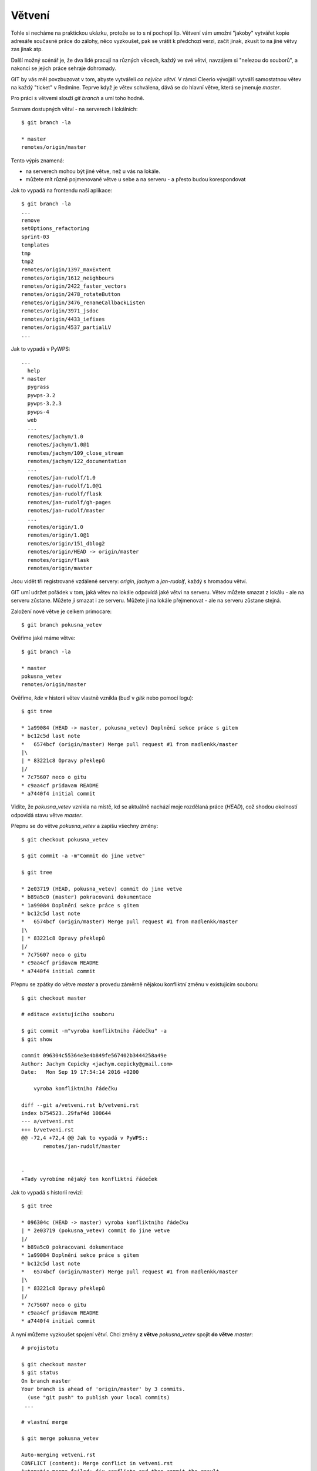 Větvení
=======

Tohle si necháme na praktickou ukázku, protože se to s ní pochopí líp. Větvení
vám umožní "jakoby" vytvářet kopie adresáře současné práce do zálohy, něco
vyzkoušet, pak se vrátit k předchozí verzi, začít jinak, zkusit to na jiné větvy
zas jinak atp.

Další možný scénář je, že dva lidé pracují na různých věcech, každý ve své
větvi, navzájem si "nelezou do souborů", a nakonci se jejich práce sehraje
dohromady.

GIT by vás měl povzbuzovat v tom, abyste vytvářeli *co nejvíce větví*. V rámci
Cleerio vývojáři vytváří samostatnou větev na každý "ticket" v Redmine. Teprve
když je větev schválena, dává se do hlavní větve, která se jmenuje `master`.

Pro práci s větvemi slouží `git branch` a umí toho hodně.

Seznam dostupných větví - na serverech i lokálních::

    $ git branch -la

    * master
    remotes/origin/master

Tento výpis znamená:

* na serverech mohou být jiné větve, než u vás na lokále. 
* můžete mít různě pojmenované větve u sebe a na serveru - a přesto budou
  korespondovat

Jak to vypadá na frontendu naší aplikace::

    $ git branch -la
    ...
    remove
    setOptions_refactoring
    sprint-03
    templates
    tmp
    tmp2
    remotes/origin/1397_maxExtent
    remotes/origin/1612_neighbours
    remotes/origin/2422_faster_vectors
    remotes/origin/2478_rotateButton
    remotes/origin/3476_renameCallbackListen
    remotes/origin/3971_jsdoc
    remotes/origin/4433_iefixes
    remotes/origin/4537_partialLV
    ...

Jak to vypadá v PyWPS::

    ...
      help
    * master
      pygrass
      pywps-3.2
      pywps-3.2.3
      pywps-4
      web
      ...
      remotes/jachym/1.0
      remotes/jachym/1.0@1
      remotes/jachym/109_close_stream
      remotes/jachym/122_documentation
      ...
      remotes/jan-rudolf/1.0
      remotes/jan-rudolf/1.0@1
      remotes/jan-rudolf/flask
      remotes/jan-rudolf/gh-pages
      remotes/jan-rudolf/master
      ...
      remotes/origin/1.0
      remotes/origin/1.0@1
      remotes/origin/151_dblog2
      remotes/origin/HEAD -> origin/master
      remotes/origin/flask
      remotes/origin/master


Jsou vidět tři registrované vzdálené servery: `origin`, `jachym` a `jan-rudolf`,
každý s hromadou větví.

GIT umí udržet pořádek v tom, jaká větev na lokále odpovídá jaké větvi na
serveru. Větev můžete smazat z lokálu - ale na serveru zůstane. Můžete ji smazat
i ze serveru. Můžete ji na lokále přejmenovat - ale na serveru zůstane stejná.

Založení nové větve je celkem primocare::

    $ git branch pokusna_vetev

Ověříme jaké máme větve::

    $ git branch -la

    * master
    pokusna_vetev
    remotes/origin/master

Ověříme, *kde* v historii větev vlastně vznikla (buď v `gitk` nebo pomocí
logu)::

    $ git tree

    * 1a99084 (HEAD -> master, pokusna_vetev) Doplnění sekce práce s gitem
    * bc12c5d last note
    *   6574bcf (origin/master) Merge pull request #1 from madlenkk/master
    |\  
    | * 83221c8 Opravy překlepů
    |/  
    * 7c75607 neco o gitu
    * c9aa4cf pridavam README
    * a7440f4 initial commit

Vidíte, že `pokusna_vetev` vznikla na místě, kd se aktuálně nachází moje
rozdělaná práce (`HEAD`), což shodou okolností odpovídá stavu větve `master`.

Přepnu se do větve `pokusna_vetev` a zapíšu všechny změny::

    $ git checkout pokusna_vetev

    $ git commit -a -m"Commit do jine vetve"

    $ git tree

    * 2e03719 (HEAD, pokusna_vetev) commit do jine vetve
    * b89a5c0 (master) pokracovani dokumentace
    * 1a99084 Doplnění sekce práce s gitem
    * bc12c5d last note
    *   6574bcf (origin/master) Merge pull request #1 from madlenkk/master
    |\  
    | * 83221c8 Opravy překlepů
    |/  
    * 7c75607 neco o gitu
    * c9aa4cf pridavam README
    * a7440f4 initial commit

Přepnu se zpátky do větve `master` a provedu záměrně nějakou konfliktní změnu v
existujícím souboru::

    $ git checkout master

    # editace existujícího souboru

    $ git commit -m"vyroba konfliktniho řádečku" -a
    $ git show 

    commit 096304c55364e3e4b849fe567402b3444258a49e
    Author: Jachym Cepicky <jachym.cepicky@gmail.com>
    Date:   Mon Sep 19 17:54:14 2016 +0200
    
        vyroba konfliktniho řádečku
    
    diff --git a/vetveni.rst b/vetveni.rst
    index b754523..29faf4d 100644
    --- a/vetveni.rst
    +++ b/vetveni.rst
    @@ -72,4 +72,4 @@ Jak to vypadá v PyWPS::
           remotes/jan-rudolf/master
     
         
    -
    +Tady vyrobíme nějaký ten konfliktní řádeček


Jak to vypadá s historií revizí::

    $ git tree

    * 096304c (HEAD -> master) vyroba konfliktniho řádečku
    | * 2e03719 (pokusna_vetev) commit do jine vetve
    |/  
    * b89a5c0 pokracovani dokumentace
    * 1a99084 Doplnění sekce práce s gitem
    * bc12c5d last note
    *   6574bcf (origin/master) Merge pull request #1 from madlenkk/master
    |\  
    | * 83221c8 Opravy překlepů
    |/  
    * 7c75607 neco o gitu
    * c9aa4cf pridavam README
    * a7440f4 initial commit
    

A nyní můžeme vyzkoušet spojení větví. Chci změny **z větve** `pokusna_vetev`
spojit **do větve** `master`::

    # projistotu

    $ git checkout master
    $ git status
    On branch master
    Your branch is ahead of 'origin/master' by 3 commits.
      (use "git push" to publish your local commits)
     ...

    # vlastní merge

    $ git merge pokusna_vetev

    Auto-merging vetveni.rst
    CONFLICT (content): Merge conflict in vetveni.rst
    Automatic merge failed; fix conflicts and then commit the result.

Hurá, máme konflikt a musíme ho vyřešit. Protože máme perfektní nástroj na řešní
konfliktů nastavený, stačí použít `git mergetool`, který spustí textový editor
VIM, ve kterém mohu pohldně konflikty vyřešit.::

    $ git mergetool

Nyní již stačí jen změnu uložit a dát `git merget --continue` pro pokračování v
mergování::

    $ git merge --continue
